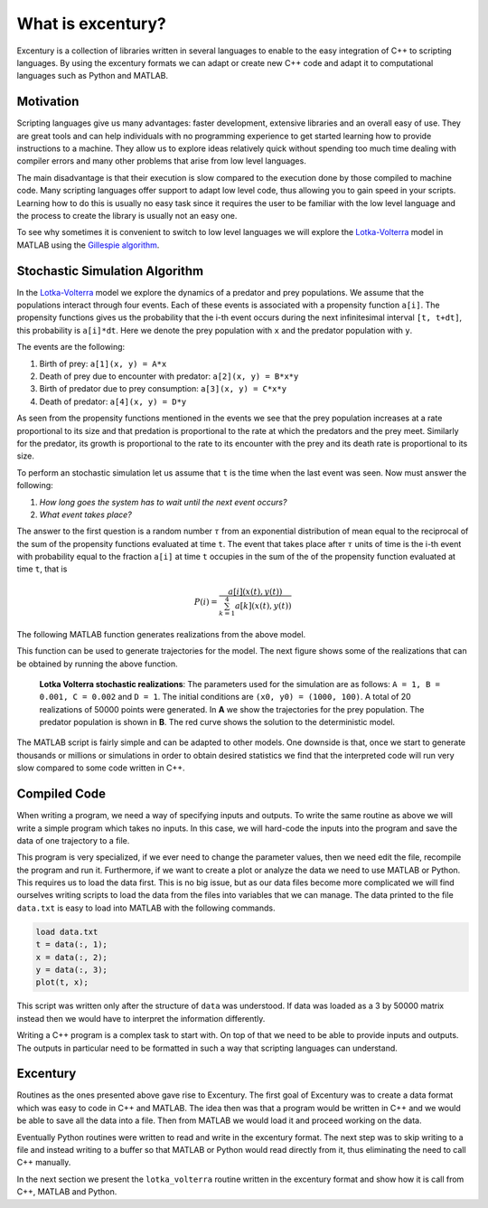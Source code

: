 .. _excentury:

******************
What is excentury?
******************

Excentury is a collection of libraries written in several languages
to enable to the easy integration of C++ to scripting languages. By
using the excentury formats we can adapt or create new C++ code and
adapt it to computational languages such as Python and MATLAB.

Motivation
==========

Scripting languages give us many advantages: faster development,
extensive libraries and an overall easy of use. They are great tools
and can help individuals with no programming experience to get
started learning how to provide instructions to a machine. They allow
us to explore ideas relatively quick without spending too much time
dealing with compiler errors and many other problems that arise from
low level languages.

The main disadvantage is that their execution is slow compared to the
execution done by those compiled to machine code. Many scripting
languages offer support to adapt low level code, thus allowing you to
gain speed in your scripts. Learning how to do this is usually no
easy task since it requires the user to be familiar with the low
level language and the process to create the library is usually not
an easy one.

To see why sometimes it is convenient to switch to low level
languages we will explore the Lotka-Volterra_ model in MATLAB using
the `Gillespie algorithm`_.

.. _lotka-Volterra: http://en.wikipedia.org/wiki/Lotka%E2%80%93Volterra_equation
.. _Gillespie algorithm: http://en.wikipedia.org/wiki/Gillespie_algorithm


Stochastic Simulation Algorithm
===============================

In the Lotka-Volterra_ model we explore the dynamics of a predator
and prey populations. We assume that the populations interact through
four events. Each of these events is associated with a propensity
function ``a[i]``. The propensity functions gives us the probability
that the i-th event occurs during the next infinitesimal interval
``[t, t+dt]``, this probability is ``a[i]*dt``. Here we denote the
prey population with ``x`` and the predator population with ``y``.

The events are the following:

#. Birth of prey: ``a[1](x, y) = A*x``
#. Death of prey due to encounter with predator: ``a[2](x, y) = B*x*y``
#. Birth of predator due to prey consumption: ``a[3](x, y) = C*x*y``
#. Death of predator: ``a[4](x, y) = D*y``

As seen from the propensity functions mentioned in the events we see
that the prey population increases at a rate proportional to its size
and that predation is proportional to the rate at which the predators
and the prey meet. Similarly for the predator, its growth is
proportional to the rate to its encounter with the prey and its death
rate is proportional to its size.

To perform an stochastic simulation let us assume that ``t`` is the 
time when the last event was seen. Now must answer the following:

#. *How long goes the system has to wait until the next event occurs?* 
#. *What event takes place?*

The answer to the first question is a random number :math:`\tau` from
an exponential distribution of mean equal to the reciprocal of the
sum of the propensity functions evaluated at time ``t``. The event
that takes place after :math:`\tau` units of time is the i-th event
with probability equal to the fraction ``a[i]`` at time ``t``
occupies in the sum of the of the propensity function evaluated at
time ``t``, that is

.. math::

    P(i) = \frac{a[i](x(t),y(t))}{\sum_{k=1}^{4}a[k](x(t),y(t))}

The following MATLAB function generates realizations from the above
model.

.. code-block:: matlab
    :linenos:

    function [t, v] = lotka_volterra(A, B, C, D, x0, y0, num_points)

    % The change to the m-th population
    % due to the n-th event is denoted by
    % z(m, n).
    z = [1, -1, 0,  0;
         0,  0, 1, -1];

    t = zeros(1, num_points);
    v = zeros(2, num_points);
    t(1) = 0;
    v(:,1) = [x0, y0]';

    x = x0; 
    y = y0;
    for point=2:num_points
        % Evaluating propensity functions
        a = [A*x, B*x*y, C*x*y, D*y];
        a0 = sum(a);
        if a0 == 0
            break
        end
        % Time between events
        tau = log(1/rand)/a0;
        % Next event computation
        event = 0;
        prop_sum = 0;
        rand_num = rand*a0;
        while prop_sum < rand_num
            event = event + 1;
            prop_sum = prop_sum + a(event);
        end
        % Updating system
        x = x + z(1, event);
        y = y + z(2, event);
        % Storing point
        t(point) = t(point-1) + tau;
        v(:, point) = [x, y]';
    end

This function can be used to generate trajectories for the model. The
next figure shows some of the realizations that can be obtained by
running the above function.

.. figure:: _images/lotka_volterra_sims.png
   :alt: Lotka Volterra Simulations
   
   **Lotka Volterra stochastic realizations**: The parameters used
   for the simulation are as follows: ``A = 1, B = 0.001, C = 0.002``
   and ``D = 1``. The initial conditions are ``(x0, y0) = (1000,
   100)``. A total of 20 realizations of 50000 points were generated.
   In **A** we show the trajectories for the prey population. The
   predator population is shown in **B**. The red curve shows the
   solution to the deterministic model.

The MATLAB script is fairly simple and can be adapted to other
models. One downside is that, once we start to generate thousands or
millions or simulations in order to obtain desired statistics we find
that the interpreted code will run very slow compared to some code
written in C++.

Compiled Code
=============

When writing a program, we need a way of specifying inputs and
outputs. To write the same routine as above we will write a simple
program which takes no inputs. In this case, we will hard-code the
inputs into the program and save the data of one trajectory to a file.

.. code-block:: cpp
    :linenos:

    #include <random>
    #include <cstdio>

    int main() {
        // Function parameters
        double A = 1.0;
        double B = 0.001;
        double C = 0.002;
        double D = 1.0;
        int x0 = 1000;
        int y0 = 100;
        int num_points = 50000;

        // z[m][n] is the change to the m-th population
        // due to the n-th event.
        int z[2][4];
        z[0][0] = 1; z[0][1] = -1; z[0][2] = 0; z[0][3] =  0;
        z[1][0] = 0; z[1][1] =  0; z[1][2] = 1; z[1][3] = -1;

        // Random number generator
        std::default_random_engine generator;
        std::uniform_real_distribution<double> distribution(0.0,1.0);

        double x = x0;
        double y = y0;
    
        double a[4];
        double a0;
        double tau;
        int event;
        double prop_sum;
        double rand_num;

        double t[num_points];
        int v[2][num_points];
        t[0] = 0;
        v[0][0] = x0;
        v[1][0] = y0;

        for (int point = 1; point < num_points; ++point) {
            // Evaluating propensity functions
            a[0] = A*x;
            a[1] = B*x*y;
            a[2] = C*x*y;
            a[3] = D*y;
            // Sum of propensity functions
            a0 = 0;
            for (int i=0; i < 4; ++i) a0 += a[i];
            if (a0 == 0) {
                break;
            }
            // Time between events
            rand_num = distribution(generator);
            tau = log(1/rand_num)/a0;
            // Next event computation
            event = -1;
            prop_sum = 0;
            rand_num = distribution(generator)*a0;
            while (prop_sum < rand_num) {
                event = event + 1;
                prop_sum = prop_sum + a[event];
            }
            // Updating system
            x = x + z[0][event];
            y = y + z[1][event];
            // Storing point
            t[point] = t[point-1] + tau;
            v[0][point] = x;
            v[1][point] = y;
        }
        // Writing to file
        FILE* fp;
        fp = fopen("data.txt", "w");
        for (int point = 0; point < num_points; ++point) {
            fprintf(fp, "%f %d %d\n", t[point], v[0][point], v[1][point]);
        }
        fclose(fp);
    }

This program is very specialized, if we ever need to change the
parameter values, then we need edit the file, recompile the program
and run it. Furthermore, if we want to create a plot or analyze the
data we need to use MATLAB or Python. This requires us to load the
data first. This is no big issue, but as our data files become more
complicated we will find ourselves writing scripts to load the data
from the files into variables that we can manage. The data printed to
the file ``data.txt`` is easy to load into MATLAB with the following
commands.

.. code-block:: matlab

    load data.txt
    t = data(:, 1);
    x = data(:, 2);
    y = data(:, 3);
    plot(t, x);

This script was written only after the structure of ``data`` was
understood. If data was loaded as a 3 by 50000 matrix instead then we
would have to interpret the information differently.

Writing a C++ program is a complex task to start with. On top of that
we need to be able to provide inputs and outputs. The outputs in
particular need to be formatted in such a way that scripting
languages can understand.


Excentury
=========

Routines as the ones presented above gave rise to Excentury. The
first goal of Excentury was to create a data format which was easy to
code in C++ and MATLAB. The idea then was that a program would be
written in C++ and we would be able to save all the data into a file.
Then from MATLAB we would load it and proceed working on the data.

Eventually Python routines were written to read and write in the
excentury format. The next step was to skip writing to a file and
instead writing to a buffer so that MATLAB or Python would read
directly from it, thus eliminating the need to call C++ manually.

In the next section we present the ``lotka_volterra`` routine written
in the excentury format and show how it is call from C++, MATLAB and
Python.

